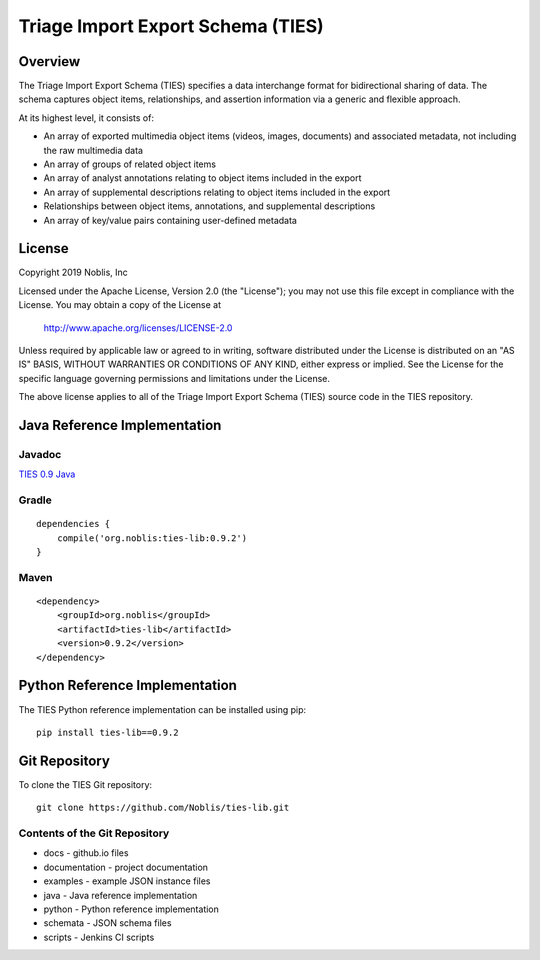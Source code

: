 .. _overview-label:

Triage Import Export Schema (TIES)
**********************************

Overview
========

The Triage Import Export Schema (TIES) specifies a data interchange format for bidirectional sharing of data. The schema
captures object items, relationships, and assertion information via a generic and flexible approach.

At its highest level, it consists of:

* An array of exported multimedia object items (videos, images, documents) and associated metadata, not including the raw multimedia data
* An array of groups of related object items
* An array of analyst annotations relating to object items included in the export
* An array of supplemental descriptions relating to object items included in the export
* Relationships between object items, annotations, and supplemental descriptions
* An array of key/value pairs containing user-defined metadata

License
=======

Copyright 2019 Noblis, Inc

Licensed under the Apache License, Version 2.0 (the "License");
you may not use this file except in compliance with the License.
You may obtain a copy of the License at

   http://www.apache.org/licenses/LICENSE-2.0

Unless required by applicable law or agreed to in writing, software
distributed under the License is distributed on an "AS IS" BASIS,
WITHOUT WARRANTIES OR CONDITIONS OF ANY KIND, either express or implied.
See the License for the specific language governing permissions and
limitations under the License.

The above license applies to all of the Triage Import Export Schema (TIES)
source code in the TIES repository.

Java Reference Implementation
=============================

Javadoc
-------

`TIES 0.9 Java <../groovydoc/index.html>`_

Gradle
------

::

    dependencies {
        compile('org.noblis:ties-lib:0.9.2')
    }

Maven
-----

::

    <dependency>
        <groupId>org.noblis</groupId>
        <artifactId>ties-lib</artifactId>
        <version>0.9.2</version>
    </dependency>

Python Reference Implementation
===============================

The TIES Python reference implementation can be installed using pip::

    pip install ties-lib==0.9.2

Git Repository
==============

To clone the TIES Git repository::

    git clone https://github.com/Noblis/ties-lib.git

Contents of the Git Repository
------------------------------

* docs - github.io files
* documentation - project documentation
* examples - example JSON instance files
* java - Java reference implementation
* python - Python reference implementation
* schemata - JSON schema files
* scripts - Jenkins CI scripts
